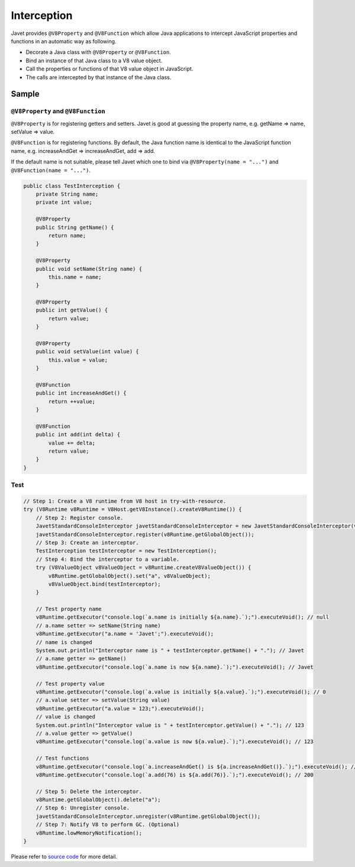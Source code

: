 ============
Interception
============

Javet provides ``@V8Property`` and ``@V8Function`` which allow Java applications to intercept JavaScript properties and functions in an automatic way as following.

* Decorate a Java class with ``@V8Property`` or ``@V8Function``.
* Bind an instance of that Java class to a V8 value object.
* Call the properties or functions of that V8 value object in JavaScript.
* The calls are intercepted by that instance of the Java class.

Sample
======

``@V8Property`` and ``@V8Function``
-----------------------------------

``@V8Property`` is for registering getters and setters. Javet is good at guessing the property name, e.g. getName => name, setValue => value.

``@V8Function`` is for registering functions. By default, the Java function name is identical to the JavaScript function name, e.g. increaseAndGet => increaseAndGet, add => add.

If the default name is not suitable, please tell Javet which one to bind via ``@V8Property(name = "...")`` and ``@V8Function(name = "...")``.

.. code-block:: java

    public class TestInterception {
        private String name;
        private int value;

        @V8Property
        public String getName() {
            return name;
        }
    
        @V8Property
        public void setName(String name) {
            this.name = name;
        }
    
        @V8Property
        public int getValue() {
            return value;
        }
    
        @V8Property
        public void setValue(int value) {
            this.value = value;
        }
    
        @V8Function
        public int increaseAndGet() {
            return ++value;
        }
    
        @V8Function
        public int add(int delta) {
            value += delta;
            return value;
        }
    }

Test
----

.. code-block:: java

    // Step 1: Create a V8 runtime from V8 host in try-with-resource.
    try (V8Runtime v8Runtime = V8Host.getV8Instance().createV8Runtime()) {
        // Step 2: Register console.
        JavetStandardConsoleInterceptor javetStandardConsoleInterceptor = new JavetStandardConsoleInterceptor(v8Runtime);
        javetStandardConsoleInterceptor.register(v8Runtime.getGlobalObject());
        // Step 3: Create an interceptor.
        TestInterception testInterceptor = new TestInterception();
        // Step 4: Bind the interceptor to a variable.
        try (V8ValueObject v8ValueObject = v8Runtime.createV8ValueObject()) {
            v8Runtime.getGlobalObject().set("a", v8ValueObject);
            v8ValueObject.bind(testInterceptor);
        }

        // Test property name
        v8Runtime.getExecutor("console.log(`a.name is initially ${a.name}.`);").executeVoid(); // null
        // a.name setter => setName(String name)
        v8Runtime.getExecutor("a.name = 'Javet';").executeVoid();
        // name is changed
        System.out.println("Interceptor name is " + testInterceptor.getName() + "."); // Javet
        // a.name getter => getName()
        v8Runtime.getExecutor("console.log(`a.name is now ${a.name}.`);").executeVoid(); // Javet

        // Test property value
        v8Runtime.getExecutor("console.log(`a.value is initially ${a.value}.`);").executeVoid(); // 0
        // a.value setter => setValue(String value)
        v8Runtime.getExecutor("a.value = 123;").executeVoid();
        // value is changed
        System.out.println("Interceptor value is " + testInterceptor.getValue() + "."); // 123
        // a.value getter => getValue()
        v8Runtime.getExecutor("console.log(`a.value is now ${a.value}.`);").executeVoid(); // 123

        // Test functions
        v8Runtime.getExecutor("console.log(`a.increaseAndGet() is ${a.increaseAndGet()}.`);").executeVoid(); // 124
        v8Runtime.getExecutor("console.log(`a.add(76) is ${a.add(76)}.`);").executeVoid(); // 200

        // Step 5: Delete the interceptor.
        v8Runtime.getGlobalObject().delete("a");
        // Step 6: Unregister console.
        javetStandardConsoleInterceptor.unregister(v8Runtime.getGlobalObject());
        // Step 7: Notify V8 to perform GC. (Optional)
        v8Runtime.lowMemoryNotification();
    }

Please refer to `source code <../../src/test/java/com/caoccao/javet/tutorial/TestInterception.java>`_ for more detail.
